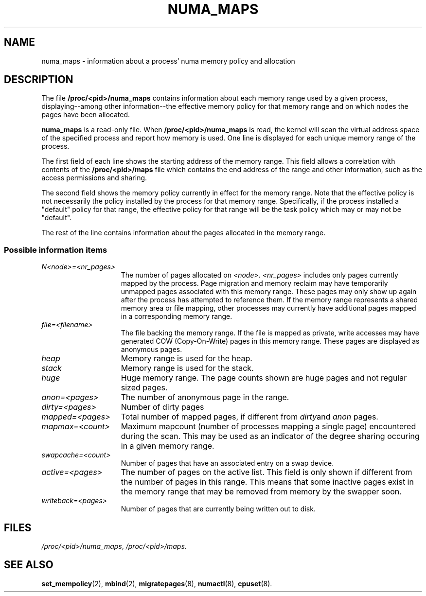 .\" Copyright (c) 2005 Silicon Graphics Incorporated.
.\" Christoph Lameter, <clameter@sgi.com>.
.\"
.TH NUMA_MAPS 5 "06 March 2006" "Linux 2.6" "Linux Programmer's Manual"
.SH NAME
numa_maps \- information about a process' numa memory policy and allocation
.SH DESCRIPTION
The file
.B /proc/<pid>/numa_maps
contains information about each memory range used by a given process,
displaying--among other information--the effective memory policy for
that memory range and on which nodes the pages have been allocated.

.B numa_maps
is a read-only file.
When
.B /proc/<pid>/numa_maps
is read, the kernel will scan the virtual address space of the specified
process and report how memory is used.  One line is displayed for each
unique memory range of the process.
.P
The first field of each line shows the starting address of the memory range.
This field allows a correlation with contents of the
.B /proc/<pid>/maps
file which contains the end address of the range and other information,
such as the access permissions and sharing.
.P
The second field shows the memory policy currently in effect for the
memory range.
Note that the effective policy is not necessarily the policy installed by the
process for that memory range.
Specifically, if the process installed a "default" policy for that range, the
effective policy for that range will be the task policy which may or may not
be "default".
.P
The rest of the line contains information about the pages allocated in
the memory range.
.DT
.SS Possible information items
.TP 1.5i
.I N<node>=<nr_pages>
The number of pages allocated on
.IR <node> .
.I <nr_pages>
includes only pages currently mapped by the process.
Page migration and memory reclaim may have temporarily unmapped pages
associated with this memory range.
These pages may only show up again after the process has attempted to reference
them.
If the memory range represents a shared memory area or file mapping,
other processes may currently have additional pages mapped in a
corresponding memory range.
.TP 1.5i
.I file=<filename>
The file backing the memory range.
If the file is mapped as private, write accesses may have generated
COW (Copy-On-Write) pages in this memory range.
These pages are displayed as anonymous pages.
.TP 1.5i
.I heap
Memory range is used for the heap.
.TP 1.5i
.I stack
Memory range is used for the stack.
.TP 1.5i
.I huge
Huge memory range.
The page counts shown are huge pages and not regular sized pages.
.TP 1.5i
.I anon=<pages>
The number of anonymous page in the range.
.TP 1.5i
.I dirty=<pages>
Number of dirty pages
.TP 1.5i
.I mapped=<pages>
Total number of mapped pages, if different from
.IR dirty and
.I anon
pages.
.TP 1.5i
.I mapmax=<count>
Maximum mapcount (number of processes mapping a single page) encountered
during the scan.
This may be used as an indicator of the degree sharing occuring in a
given memory range.
.TP 1.5i
.I swapcache=<count>
Number of pages that have an associated entry on a swap device.
.TP 1.5i
.I active=<pages>
The number of pages on the active list.
This field is only shown if different from the number of pages in this range.
This means that some inactive pages exist in the memory range that may be
removed from memory by the swapper soon.
.TP 1.5i
.I writeback=<pages>
Number of pages that are currently being written out to disk.
.SH FILES
.IR /proc/<pid>/numa_maps ,
.IR /proc/<pid>/maps .
.SH "SEE ALSO"
.BR set_mempolicy (2),
.BR mbind (2),
.BR migratepages (8),
.BR numactl (8),
.BR cpuset (8).

